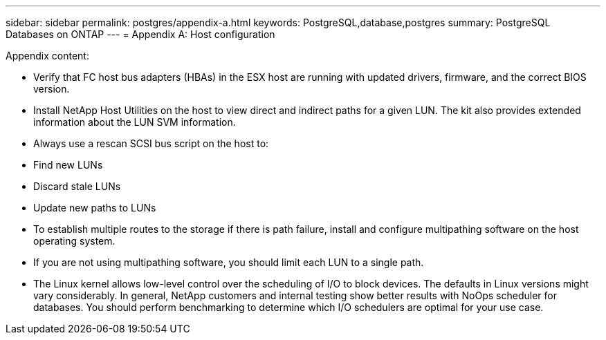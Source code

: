 ---
sidebar: sidebar
permalink: postgres/appendix-a.html
keywords: PostgreSQL,database,postgres
summary: PostgreSQL Databases on ONTAP
---
= Appendix A: Host configuration

[.lead]
Appendix content:

* Verify that FC host bus adapters (HBAs) in the ESX host are running with updated drivers, firmware, and the correct BIOS version.

* Install NetApp Host Utilities on the host to view direct and indirect paths for a given LUN. The kit also provides extended information about the LUN SVM information. 

* Always use a rescan SCSI bus script on the host to:

* Find new LUNs

* Discard stale LUNs

* Update new paths to LUNs

* To establish multiple routes to the storage if there is path failure, install and configure multipathing software on the host operating system. 

* If you are not using multipathing software, you should limit each LUN to a single path.

* The Linux kernel allows low-level control over the scheduling of I/O to block devices. The defaults in Linux versions might vary considerably. In general, NetApp customers and internal testing show better results with NoOps scheduler for databases. You should perform benchmarking to determine which I/O schedulers are optimal for your use case.
